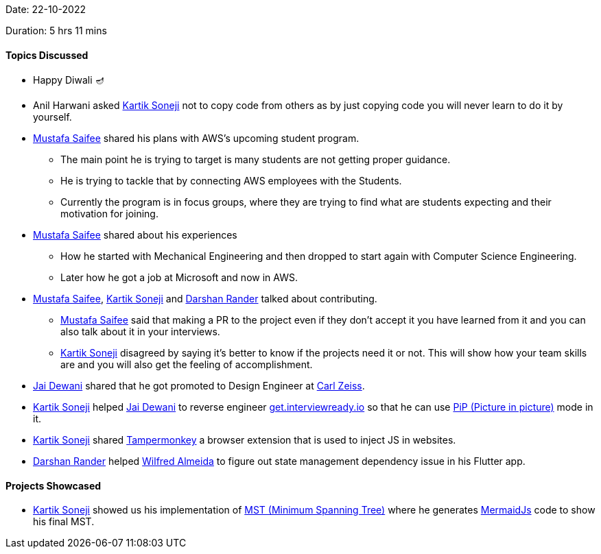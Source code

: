 Date: 22-10-2022

Duration: 5 hrs 11 mins

==== Topics Discussed

* Happy Diwali 🪔
* Anil Harwani asked link:https://twitter.com/KartikSoneji_[Kartik Soneji^] not to copy code from others as by just copying code you will never learn to do it by yourself.
* link:https://twitter.com/mustafasaifee_[Mustafa Saifee^] shared his plans with AWS's upcoming student program.
    ** The main point he is trying to target is many students are not getting proper guidance.
    ** He is trying to tackle that by connecting AWS employees with the Students.
    ** Currently the program is in focus groups, where they are trying to find what are students expecting and their motivation for joining.
* link:https://twitter.com/mustafasaifee_[Mustafa Saifee^] shared about his experiences
    ** How he started with Mechanical Engineering and then dropped to start again with Computer Science Engineering.
    ** Later how he got a job at Microsoft and now in AWS.
* link:https://twitter.com/mustafasaifee_[Mustafa Saifee^], link:https://twitter.com/KartikSoneji_[Kartik Soneji^] and link:https://twitter.com/SirusTweets[Darshan Rander^] talked about contributing.
    ** link:https://twitter.com/mustafasaifee_[Mustafa Saifee^] said that making a PR to the project even if they don't accept it you have learned from it and you can also talk about it in your interviews.
    ** link:https://twitter.com/KartikSoneji_[Kartik Soneji^] disagreed by saying it's better to know if the projects need it or not. This will show how your team skills are and you will also get the feeling of accomplishment.
* link:https://twitter.com/jai_dewani[Jai Dewani^] shared that he got promoted to Design Engineer at link:https://www.zeiss.co.in/corporate/home.html[Carl Zeiss].
* link:https://twitter.com/KartikSoneji_[Kartik Soneji^] helped link:https://twitter.com/jai_dewani[Jai Dewani^] to reverse engineer link:https://get.interviewready.io[get.interviewready.io] so that he can use link:https://www.w3.org/TR/picture-in-picture/[PiP (Picture in picture)] mode in it.
* link:https://twitter.com/KartikSoneji_[Kartik Soneji^] shared link:https://www.tampermonkey.net[Tampermonkey] a browser extension that is used to inject JS in websites.
* link:https://twitter.com/SirusTweets[Darshan Rander^] helped link:https://twitter.com/WilfredAlmeida_[Wilfred Almeida] to figure out state management dependency issue in his Flutter app.

==== Projects Showcased

* link:https://twitter.com/KartikSoneji_[Kartik Soneji^] showed us his implementation of link:https://en.wikipedia.org/wiki/Minimum_spanning_tree[MST (Minimum Spanning Tree)^] where he generates link:https://mermaid-js.github.io/[MermaidJs] code to show his final MST.
